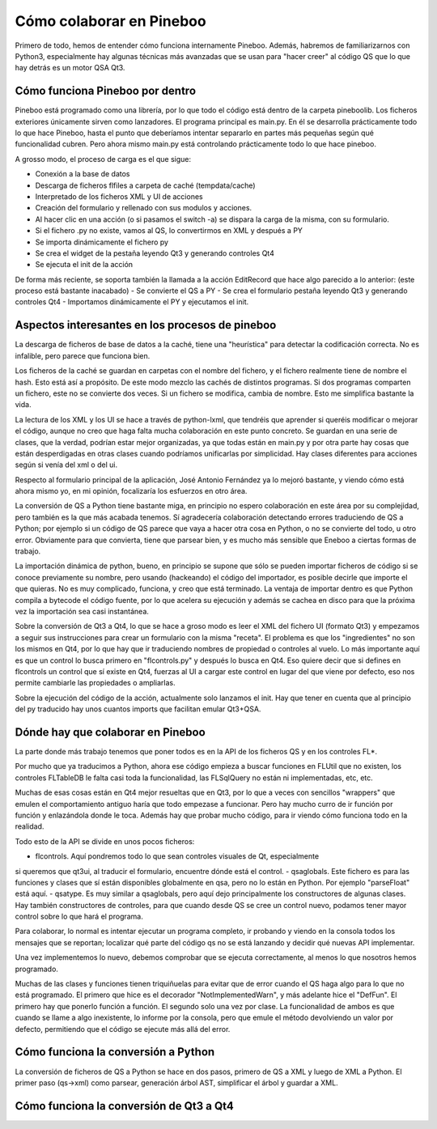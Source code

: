 Cómo colaborar en Pineboo
=====================================

Primero de todo, hemos de entender cómo funciona internamente Pineboo. Además,
habremos de familiarizarnos con Python3, especialmente hay algunas técnicas más
avanzadas que se usan para "hacer creer" al código QS que lo que hay detrás es
un motor QSA Qt3.


Cómo funciona Pineboo por dentro
---------------------------------

Pineboo está programado como una librería, por lo que todo el código está dentro
de la carpeta pineboolib. Los ficheros exteriores únicamente sirven como
lanzadores. El programa principal es main.py. En él se desarrolla prácticamente
todo lo que hace Pineboo, hasta el punto que deberíamos intentar separarlo en
partes más pequeñas según qué funcionalidad cubren. Pero ahora mismo main.py
está controlando prácticamente todo lo que hace pineboo.

A grosso modo, el proceso de carga es el que sigue:

- Conexión a la base de datos
- Descarga de ficheros flfiles a carpeta de caché (tempdata/cache)
- Interpretado de los ficheros XML y UI de acciones
- Creación del formulario y rellenado con sus modulos y acciones.
- Al hacer clic en una acción (o si pasamos el switch -a) se dispara la carga
  de la misma, con su formulario.
- Si el fichero .py no existe, vamos al QS, lo convertirmos en XML y después a PY
- Se importa dinámicamente el fichero py
- Se crea el widget de la pestaña leyendo Qt3 y generando controles Qt4
- Se ejecuta el init de la acción

De forma más reciente, se soporta también la llamada a la acción EditRecord que
hace algo parecido a lo anterior: (este proceso está bastante inacabado)
- Se convierte el QS a PY
- Se crea el formulario pestaña leyendo Qt3 y generando controles Qt4
- Importamos dinámicamente el PY y ejecutamos el init.

Aspectos interesantes en los procesos de pineboo
---------------------------------------------------

La descarga de ficheros de base de datos a la caché, tiene una "heurística" para
detectar la codificación correcta. No es infalible, pero parece que funciona bien.

Los ficheros de la caché se guardan en carpetas con el nombre del fichero, y el
fichero realmente tiene de nombre el hash. Esto está así a propósito. De este
modo mezclo las cachés de distintos programas. Si dos programas comparten un
fichero, este no se convierte dos veces. Si un fichero se modifica, cambia de
nombre. Esto me simplifica bastante la vida.

La lectura de los XML y los UI se hace a través de python-lxml, que tendréis que
aprender si queréis modificar o mejorar el código, aunque no creo que haga falta
mucha colaboración en este punto concreto. Se guardan en una serie de clases,
que la verdad, podrían estar mejor organizadas, ya que todas están en main.py y
por otra parte hay cosas que están desperdigadas en otras clases cuando podríamos
unificarlas por simplicidad. Hay clases diferentes para acciones según si venía
del xml o del ui.

Respecto al formulario principal de la aplicación, José Antonio Fernández ya lo
mejoró bastante, y viendo cómo está ahora mismo yo, en mi opinión, focalizaría
los esfuerzos en otro área.

La conversión de QS a Python tiene bastante miga, en principio no espero
colaboración en este área por su complejidad, pero también es la que más
acabada tenemos. Sí agradecería colaboración detectando errores traduciendo de
QS a Python; por ejemplo si un código de QS parece que vaya a hacer otra cosa
en Python, o no se convierte del todo, u otro error. Obviamente para que
convierta, tiene que parsear bien, y es mucho más sensible que Eneboo a ciertas
formas de trabajo.

La importación dinámica de python, bueno, en principio se supone que sólo se
pueden importar ficheros de código si se conoce previamente su nombre, pero
usando (hackeando) el código del importador, es posible decirle que importe el
que quieras. No es muy complicado, funciona, y creo que está terminado. La
ventaja de importar dentro es que Python compila a bytecode el código fuente,
por lo que acelera su ejecución y además se cachea en disco para que la próxima
vez la importación sea casi instantánea.

Sobre la conversión de Qt3 a Qt4, lo que se hace a groso modo es leer el XML del
fichero UI (formato Qt3) y empezamos a seguir sus instrucciones para crear un
formulario con la misma "receta". El problema es que los "ingredientes" no son
los mismos en Qt4, por lo que hay que ir traduciendo nombres de propiedad o
controles al vuelo. Lo más importante aquí es que un control lo busca primero
en "flcontrols.py" y después lo busca en Qt4. Eso quiere decir que si defines
en flcontrols un control que sí existe en Qt4, fuerzas al UI a cargar este
control en lugar del que viene por defecto, eso nos permite cambiarle las
propiedades o ampliarlas.

Sobre la ejecución del código de la acción, actualmente solo lanzamos el init.
Hay que tener en cuenta que al principio del py traducido hay unos cuantos imports
que facilitan emular Qt3+QSA.

Dónde hay que colaborar en Pineboo
---------------------------------------

La parte donde más trabajo tenemos que poner todos es en la API de los ficheros
QS y en los controles FL*.

Por mucho que ya traducimos a Python, ahora ese código empieza a buscar funciones
en FLUtil que no existen, los controles FLTableDB le falta casi toda la funcionalidad,
las FLSqlQuery no están ni implementadas, etc, etc.

Muchas de esas cosas están en Qt4 mejor resueltas que en Qt3, por lo que a veces
con sencillos "wrappers" que emulen el comportamiento antiguo haría que todo
empezase a funcionar. Pero hay mucho curro de ir función por función y enlazándola
donde le toca. Además hay que probar mucho código, para ir viendo cómo funciona
todo en la realidad.

Todo esto de la API se divide en unos pocos ficheros:

- flcontrols. Aquí pondremos todo lo que sean controles visuales de Qt, especialmente
si queremos que qt3ui, al traducir el formulario, encuentre dónde está el control.
- qsaglobals. Este fichero es para las funciones y clases que sí están disponibles
globalmente en qsa, pero no lo están en Python. Por ejemplo "parseFloat" está aquí.
- qsatype. Es muy similar a qsaglobals, pero aquí dejo principalmente los constructores
de algunas clases. Hay también constructores de controles, para que cuando desde
QS se cree un control nuevo, podamos tener mayor control sobre lo que hará el programa.

Para colaborar, lo normal es intentar ejecutar un programa completo, ir probando
y viendo en la consola todos los mensajes que se reportan; localizar qué parte
del código qs no se está lanzando y decidir qué nuevas API implementar.

Una vez implementemos lo nuevo, debemos comprobar que se ejecuta correctamente,
al menos lo que nosotros hemos programado.

Muchas de las clases y funciones tienen triquiñuelas para evitar que de error
cuando el QS haga algo para lo que no está programado. El primero que hice es
el decorador "NotImplementedWarn", y más adelante hice el "DefFun". El primero
hay que ponerlo función a función. El segundo solo una vez por clase. La funcionalidad
de ambos es que cuando se llame a algo inexistente, lo informe por la consola,
pero que emule el método devolviendo un valor por defecto, permitiendo que el
código se ejecute más allá del error.




Cómo funciona la conversión a Python
--------------------------------------

La conversión de ficheros de QS a Python se hace en dos pasos, primero de QS a
XML y luego de XML a Python. El primer paso (qs->xml) como parsear, generación
árbol AST, simplificar el árbol y guardar a XML.

Cómo funciona la conversión de Qt3 a Qt4
------------------------------------------

